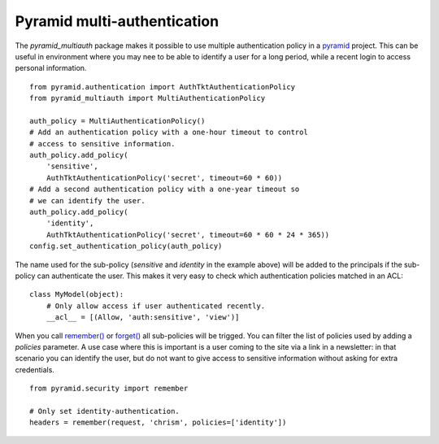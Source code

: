 Pyramid multi-authentication
============================

The `pyramid_multiauth` package makes it possible to use multiple authentication
policy in a `pyramid <http://www.pylonsproject.org>`_ project. This can be useful
in environment where you may nee to be able to identify a user for a long period,
while a recent login to access personal information.

::

    from pyramid.authentication import AuthTktAuthenticationPolicy
    from pyramid_multiauth import MultiAuthenticationPolicy

    auth_policy = MultiAuthenticationPolicy()
    # Add an authentication policy with a one-hour timeout to control
    # access to sensitive information.
    auth_policy.add_policy(
        'sensitive',
        AuthTktAuthenticationPolicy('secret', timeout=60 * 60))
    # Add a second authentication policy with a one-year timeout so
    # we can identify the user.
    auth_policy.add_policy(
        'identity',
        AuthTktAuthenticationPolicy('secret', timeout=60 * 60 * 24 * 365))
    config.set_authentication_policy(auth_policy)

The name used for the sub-policy (`sensitive` and `identity` in the example
above) will be added to the principals if the sub-policy can authenticate the
user. This makes it very easy to check which authentication policies matched
in an ACL::

    class MyModel(object):
        # Only allow access if user authenticated recently.
        __acl__ = [(Allow, 'auth:sensitive', 'view')]


When you call `remember()
<http://docs.pylonsproject.org/projects/pyramid/en/1.4-branch/api/security.html#pyramid.security.remember>`_ or `forget()
<http://docs.pylonsproject.org/projects/pyramid/en/1.4-branch/api/security.html#pyramid.security.forget>`_ all sub-policies will be trigged. You can filter the list
of policies used by adding a `policies` parameter. A use case where this
is important is a user coming to the site via a link in a newsletter: in
that scenario you can identify the user, but do not want to give access
to sensitive information without asking for extra credentials.

::

   from pyramid.security import remember

   # Only set identity-authentication.
   headers = remember(request, 'chrism', policies=['identity'])
